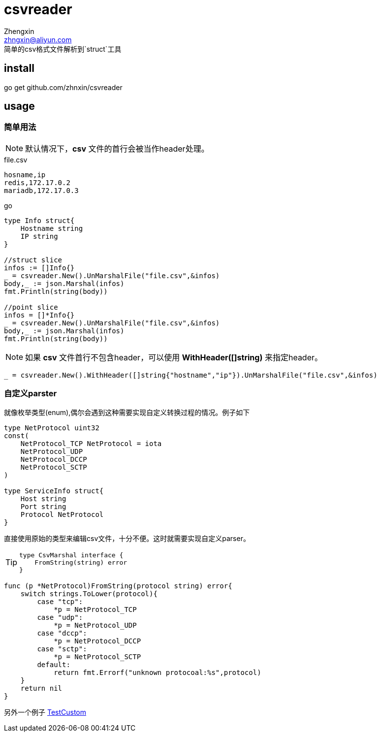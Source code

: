 = csvreader
Zhengxin <zhngxin@aliyun.com>
简单的csv格式文件解析到`struct`工具

== install
====
go get github.com/zhnxin/csvreader
====
== usage

=== 简单用法

NOTE: 默认情况下，*csv* 文件的首行会被当作header处理。

[source,csv]
.file.csv
----
hosname,ip
redis,172.17.0.2
mariadb,172.17.0.3
----


[[app-listing]]
[source,go]
.go
----
type Info struct{
    Hostname string
    IP string
}

//struct slice
infos := []Info{}
_ = csvreader.New().UnMarshalFile("file.csv",&infos)
body,_ := json.Marshal(infos)
fmt.Println(string(body))

//point slice
infos = []*Info{}
_ = csvreader.New().UnMarshalFile("file.csv",&infos)
body,_ := json.Marshal(infos)
fmt.Println(string(body))
----

NOTE: 如果 *csv* 文件首行不包含header，可以使用 *WithHeader([]string)* 来指定header。

[source,go]
----
_ = csvreader.New().WithHeader([]string{"hostname","ip"}).UnMarshalFile("file.csv",&infos)
----

=== 自定义parster

就像枚举类型(enum),偶尔会遇到这种需要实现自定义转换过程的情况。例子如下

[source,go]
----
type NetProtocol uint32
const(
    NetProtocol_TCP NetProtocol = iota
    NetProtocol_UDP
    NetProtocol_DCCP
    NetProtocol_SCTP
)

type ServiceInfo struct{
    Host string
    Port string
    Protocol NetProtocol
}
----

直接使用原始的类型来编辑csv文件，十分不便。这时就需要实现自定义parser。

[TIP]
====
----
type CsvMarshal interface {
    FromString(string) error
}
----
====

[source,go]
----
func (p *NetProtocol)FromString(protocol string) error{
    switch strings.ToLower(protocol){
        case "tcp":
            *p = NetProtocol_TCP
        case "udp":
            *p = NetProtocol_UDP
        case "dccp":
            *p = NetProtocol_DCCP
        case "sctp":
            *p = NetProtocol_SCTP
        default:
            return fmt.Errorf("unknown protocoal:%s",protocol)
    }
    return nil
}
----

另外一个例子 link:reader_test.go#TestCustom[TestCustom]
